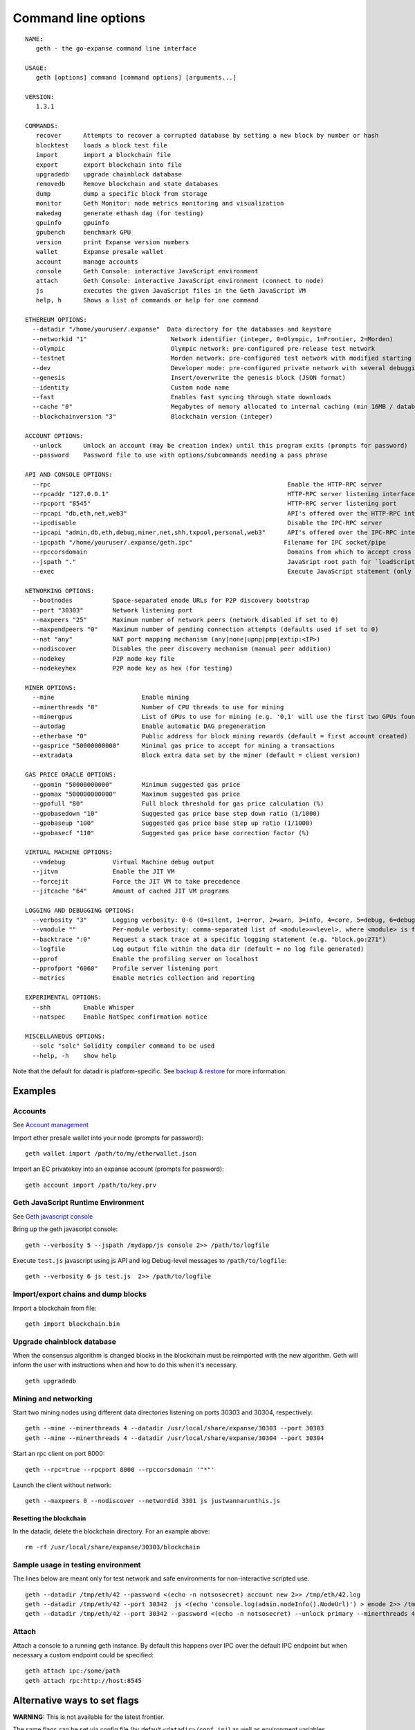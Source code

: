 Command line options
====================

::

    NAME:
       geth - the go-expanse command line interface

    USAGE:
       geth [options] command [command options] [arguments...]

    VERSION:
       1.3.1

    COMMANDS:
       recover      Attempts to recover a corrupted database by setting a new block by number or hash
       blocktest    loads a block test file
       import       import a blockchain file
       export       export blockchain into file
       upgradedb    upgrade chainblock database
       removedb     Remove blockchain and state databases
       dump         dump a specific block from storage
       monitor      Geth Monitor: node metrics monitoring and visualization
       makedag      generate ethash dag (for testing)
       gpuinfo      gpuinfo
       gpubench     benchmark GPU
       version      print Expanse version numbers
       wallet       Expanse presale wallet
       account      manage accounts
       console      Geth Console: interactive JavaScript environment
       attach       Geth Console: interactive JavaScript environment (connect to node)
       js           executes the given JavaScript files in the Geth JavaScript VM
       help, h      Shows a list of commands or help for one command

    ETHEREUM OPTIONS:
      --datadir "/home/youruser/.expanse"  Data directory for the databases and keystore
      --networkid "1"                       Network identifier (integer, 0=Olympic, 1=Frontier, 2=Morden)
      --olympic                             Olympic network: pre-configured pre-release test network
      --testnet                             Morden network: pre-configured test network with modified starting nonces (replay protection)
      --dev                                 Developer mode: pre-configured private network with several debugging flags
      --genesis                             Insert/overwrite the genesis block (JSON format)
      --identity                            Custom node name
      --fast                                Enables fast syncing through state downloads
      --cache "0"                           Megabytes of memory allocated to internal caching (min 16MB / database forced)
      --blockchainversion "3"               Blockchain version (integer)

    ACCOUNT OPTIONS:
      --unlock      Unlock an account (may be creation index) until this program exits (prompts for password)
      --password    Password file to use with options/subcommands needing a pass phrase

    API AND CONSOLE OPTIONS:
      --rpc                                                                 Enable the HTTP-RPC server
      --rpcaddr "127.0.0.1"                                                 HTTP-RPC server listening interface
      --rpcport "8545"                                                      HTTP-RPC server listening port
      --rpcapi "db,eth,net,web3"                                            API's offered over the HTTP-RPC interface
      --ipcdisable                                                          Disable the IPC-RPC server
      --ipcapi "admin,db,eth,debug,miner,net,shh,txpool,personal,web3"      API's offered over the IPC-RPC interface
      --ipcpath "/home/youruser/.expanse/geth.ipc"                         Filename for IPC socket/pipe
      --rpccorsdomain                                                       Domains from which to accept cross origin requests (browser enforced)
      --jspath "."                                                          JavaSript root path for `loadScript` and document root for `admin.httpGet`
      --exec                                                                Execute JavaScript statement (only in combination with console/attach)

    NETWORKING OPTIONS:
      --bootnodes           Space-separated enode URLs for P2P discovery bootstrap
      --port "30303"        Network listening port
      --maxpeers "25"       Maximum number of network peers (network disabled if set to 0)
      --maxpendpeers "0"    Maximum number of pending connection attempts (defaults used if set to 0)
      --nat "any"           NAT port mapping mechanism (any|none|upnp|pmp|extip:<IP>)
      --nodiscover          Disables the peer discovery mechanism (manual peer addition)
      --nodekey             P2P node key file
      --nodekeyhex          P2P node key as hex (for testing)

    MINER OPTIONS:
      --mine                        Enable mining
      --minerthreads "8"            Number of CPU threads to use for mining
      --minergpus                   List of GPUs to use for mining (e.g. '0,1' will use the first two GPUs found)
      --autodag                     Enable automatic DAG pregeneration
      --etherbase "0"               Public address for block mining rewards (default = first account created)
      --gasprice "50000000000"      Minimal gas price to accept for mining a transactions
      --extradata                   Block extra data set by the miner (default = client version)

    GAS PRICE ORACLE OPTIONS:
      --gpomin "50000000000"        Minimum suggested gas price
      --gpomax "500000000000"       Maximum suggested gas price
      --gpofull "80"                Full block threshold for gas price calculation (%)
      --gpobasedown "10"            Suggested gas price base step down ratio (1/1000)
      --gpobaseup "100"             Suggested gas price base step up ratio (1/1000)
      --gpobasecf "110"             Suggested gas price base correction factor (%)

    VIRTUAL MACHINE OPTIONS:
      --vmdebug             Virtual Machine debug output
      --jitvm               Enable the JIT VM
      --forcejit            Force the JIT VM to take precedence
      --jitcache "64"       Amount of cached JIT VM programs

    LOGGING AND DEBUGGING OPTIONS:
      --verbosity "3"       Logging verbosity: 0-6 (0=silent, 1=error, 2=warn, 3=info, 4=core, 5=debug, 6=debug detail)
      --vmodule ""          Per-module verbosity: comma-separated list of <module>=<level>, where <module> is file literal or a glog pattern
      --backtrace ":0"      Request a stack trace at a specific logging statement (e.g. "block.go:271")
      --logfile             Log output file within the data dir (default = no log file generated)
      --pprof               Enable the profiling server on localhost
      --pprofport "6060"    Profile server listening port
      --metrics             Enable metrics collection and reporting

    EXPERIMENTAL OPTIONS:
      --shh         Enable Whisper
      --natspec     Enable NatSpec confirmation notice

    MISCELLANEOUS OPTIONS:
      --solc "solc" Solidity compiler command to be used
      --help, -h    show help

Note that the default for datadir is platform-specific. See `backup &
restore <https://github.com/expanse-org/go-expanse/wiki/Backup-&-restore>`__
for more information.

Examples
--------

Accounts
~~~~~~~~

See `Account
management <https://github.com/expanse-org/go-expanse/wiki/Managing-your-accounts>`__

Import ether presale wallet into your node (prompts for password):

::

    geth wallet import /path/to/my/etherwallet.json

Import an EC privatekey into an expanse account (prompts for password):

::

    geth account import /path/to/key.prv

Geth JavaScript Runtime Environment
~~~~~~~~~~~~~~~~~~~~~~~~~~~~~~~~~~~

See `Geth javascript
console <https://github.com/expanse-org/go-expanse/wiki/JavaScript-Console>`__

Bring up the geth javascript console:

::

    geth --verbosity 5 --jspath /mydapp/js console 2>> /path/to/logfile

Execute ``test.js`` javascript using js API and log Debug-level messages
to ``/path/to/logfile``:

::

    geth --verbosity 6 js test.js  2>> /path/to/logfile

Import/export chains and dump blocks
~~~~~~~~~~~~~~~~~~~~~~~~~~~~~~~~~~~~

Import a blockchain from file:

::

    geth import blockchain.bin

Upgrade chainblock database
~~~~~~~~~~~~~~~~~~~~~~~~~~~

When the consensus algorithm is changed blocks in the blockchain must be
reimported with the new algorithm. Geth will inform the user with
instructions when and how to do this when it's necessary.

::

    geth upgradedb

Mining and networking
~~~~~~~~~~~~~~~~~~~~~

Start two mining nodes using different data directories listening on
ports 30303 and 30304, respectively:

::

    geth --mine --minerthreads 4 --datadir /usr/local/share/expanse/30303 --port 30303
    geth --mine --minerthreads 4 --datadir /usr/local/share/expanse/30304 --port 30304

Start an rpc client on port 8000:

::

    geth --rpc=true --rpcport 8000 --rpccorsdomain '"*"'

Launch the client without network:

::

    geth --maxpeers 0 --nodiscover --networdid 3301 js justwannarunthis.js

Resetting the blockchain
^^^^^^^^^^^^^^^^^^^^^^^^

In the datadir, delete the blockchain directory. For an example above:

::

    rm -rf /usr/local/share/expanse/30303/blockchain

Sample usage in testing environment
~~~~~~~~~~~~~~~~~~~~~~~~~~~~~~~~~~~

The lines below are meant only for test network and safe environments
for non-interactive scripted use.

::

    geth --datadir /tmp/eth/42 --password <(echo -n notsosecret) account new 2>> /tmp/eth/42.log
    geth --datadir /tmp/eth/42 --port 30342  js <(echo 'console.log(admin.nodeInfo().NodeUrl)') > enode 2>> /tmp/eth/42.log
    geth --datadir /tmp/eth/42 --port 30342 --password <(echo -n notsosecret) --unlock primary --minerthreads 4 --mine 2>> /tmp/eth/42.log

Attach
~~~~~~

Attach a console to a running geth instance. By default this happens
over IPC over the default IPC endpoint but when necessary a custom
endpoint could be specified:

::

    geth attach ipc:/some/path
    geth attach rpc:http://host:8545

Alternative ways to set flags
-----------------------------

**WARNING:** This is not available for the latest frontier.

The same flags can be set via config file (by default
``<datadir>/conf.ini``) as well as environment variables.

**Precedence**: default < config file < environment variables < command
line
